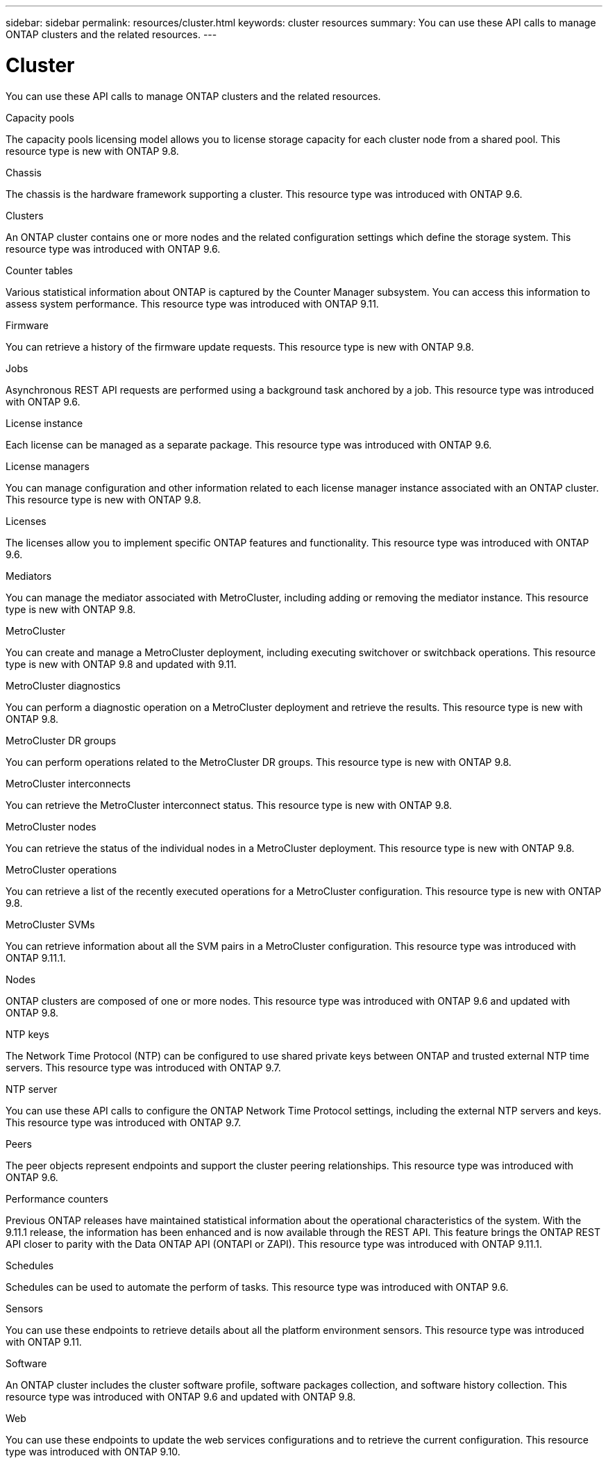 ---
sidebar: sidebar
permalink: resources/cluster.html
keywords: cluster resources
summary: You can use these API calls to manage ONTAP clusters and the related resources.
---

= Cluster
:hardbreaks:
:nofooter:
:icons: font
:linkattrs:
:imagesdir: ../media/

[.lead]
You can use these API calls to manage ONTAP clusters and the related resources.

.Capacity pools

The capacity pools licensing model allows you to license storage capacity for each cluster node from a shared pool. This resource type is new with ONTAP 9.8.

.Chassis

The chassis is the hardware framework supporting a cluster. This resource type was introduced with ONTAP 9.6.

.Clusters

An ONTAP cluster contains one or more nodes and the related configuration settings which define the storage system. This resource type was introduced with ONTAP 9.6.

.Counter tables

Various statistical information about ONTAP is captured by the Counter Manager subsystem. You can access this information to assess system performance. This resource type was introduced with ONTAP 9.11.

.Firmware

You can retrieve a history of the firmware update requests. This resource type is new with ONTAP 9.8.

.Jobs

Asynchronous REST API requests are performed using a background task anchored by a job. This resource type was introduced with ONTAP 9.6.

.License instance

Each license can be managed as a separate package. This resource type was introduced with ONTAP 9.6.

.License managers

You can manage configuration and other information related to each license manager instance associated with an ONTAP cluster. This resource type is new with ONTAP 9.8.

.Licenses

The licenses allow you to implement specific ONTAP features and functionality. This resource type was introduced with ONTAP 9.6.

.Mediators

You can manage the mediator associated with MetroCluster, including adding or removing the mediator instance. This resource type is new with ONTAP 9.8.

.MetroCluster

You can create and manage a MetroCluster deployment, including executing switchover or switchback operations. This resource type is new with ONTAP 9.8 and updated with 9.11.

.MetroCluster diagnostics

You can perform a diagnostic operation on a MetroCluster deployment and retrieve the results.  This resource type is new with ONTAP 9.8.

.MetroCluster DR groups

You can perform operations related to the MetroCluster DR groups. This resource type is new with ONTAP 9.8.

.MetroCluster interconnects

You can retrieve the MetroCluster interconnect status. This resource type is new with ONTAP 9.8.

.MetroCluster nodes

You can retrieve the status of the individual nodes in a MetroCluster deployment. This resource type is new with ONTAP 9.8.

.MetroCluster operations

You can retrieve a list of the recently executed operations for a MetroCluster configuration. This resource type is new with ONTAP 9.8.

.MetroCluster SVMs

You can retrieve information about all the SVM pairs in a MetroCluster configuration. This resource type was introduced with ONTAP 9.11.1.

.Nodes

ONTAP clusters are composed of one or more nodes. This resource type was introduced with ONTAP 9.6 and updated with ONTAP 9.8.

.NTP keys

The Network Time Protocol (NTP) can be configured to use shared private keys between ONTAP and trusted external NTP time servers. This resource type was introduced with ONTAP 9.7.

.NTP server

You can use these API calls to configure the ONTAP Network Time Protocol settings, including the external NTP servers and keys. This resource type was introduced with ONTAP 9.7.

.Peers

The peer objects represent endpoints and support the cluster peering relationships. This resource type was introduced with ONTAP 9.6.

.Performance counters

Previous ONTAP releases have maintained statistical information about the operational characteristics of the system. With the 9.11.1 release, the information has been enhanced and is now available through the REST API. This feature brings the ONTAP REST API closer to parity with the Data ONTAP API (ONTAPI or ZAPI). This resource type was introduced with ONTAP 9.11.1.

.Schedules

Schedules can be used to automate the perform of tasks. This resource type was introduced with ONTAP 9.6.

.Sensors

You can use these endpoints to retrieve details about all the platform environment sensors. This resource type was introduced with ONTAP 9.11.

.Software

An ONTAP cluster includes the cluster software profile, software packages collection, and software history collection. This resource type was introduced with ONTAP 9.6 and updated with ONTAP 9.8.

.Web

You can use these endpoints to update the web services configurations and to retrieve the current configuration. This resource type was introduced with ONTAP 9.10.
